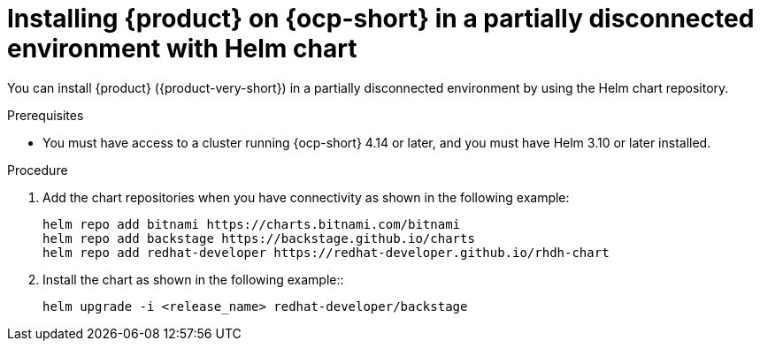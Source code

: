 // Module included in the following assemblies
// assembly-install-rhdh-airgapped-environment-orchestrator-helm

:_mod-docs-content-type: PROCEDURE
[id="proc-install-rhdh-orchestrator-airgapped-partial_{context}"]
= Installing {product} on {ocp-short} in a partially disconnected environment with Helm chart

You can install {product} ({product-very-short}) in a partially disconnected environment by using the Helm chart repository.

.Prerequisites
* You must have access to a cluster running {ocp-short} 4.14 or later, and you must have Helm 3.10 or later installed.

.Procedure
. Add the chart repositories when you have connectivity as shown in the following example:
+
[source,yaml]
----
helm repo add bitnami https://charts.bitnami.com/bitnami
helm repo add backstage https://backstage.github.io/charts
helm repo add redhat-developer https://redhat-developer.github.io/rhdh-chart
----
. Install the chart as shown in the following example::
+
[source,yaml]
----
helm upgrade -i <release_name> redhat-developer/backstage
----